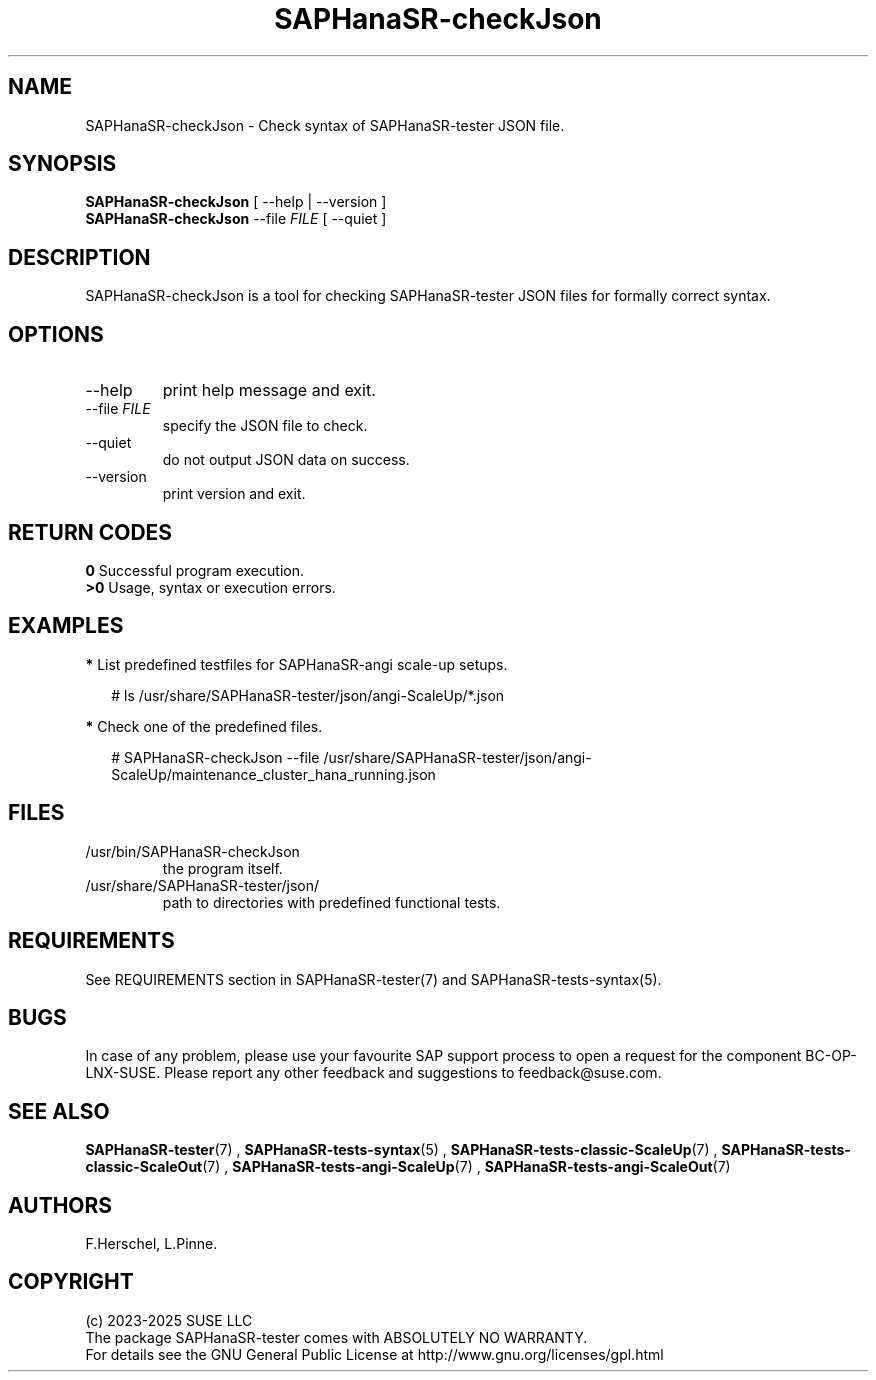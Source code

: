 .\" Version: 1.2
.\"
.TH SAPHanaSR-checkJson 8 "26 Nov 2024" "" "SAPHanaSR-angi"
.\" TODO SAPHanaSR-testJson ?
.\"
.SH NAME
SAPHanaSR-checkJson \- Check syntax of SAPHanaSR-tester JSON file.
.PP
.\"
.SH SYNOPSIS
.PP
\fBSAPHanaSR-checkJson\fR [ --help | --version ]
.br
\fBSAPHanaSR-checkJson\fR --file \fIFILE\fR [ --quiet ]
.PP
.\"
.SH DESCRIPTION
.PP
SAPHanaSR-checkJson is a tool for checking SAPHanaSR-tester JSON files for
formally correct syntax.
.PP
.\"
.SH OPTIONS
.TP
--help
print help message and exit.
.TP
--file \fIFILE\fP
specify the JSON file to check.
.TP
--quiet
do not output JSON data on success.
.TP
--version
print version and exit.
.PP
.\"
.SH RETURN CODES
.PP
.B 0
Successful program execution.
.br
.B >0
Usage, syntax or execution errors.
.PP
.\"
.PP
.\"
.SH EXAMPLES
.PP
\fB*\fP List predefined testfiles for SAPHanaSR-angi scale-up setups.
.PP
.RS 2 
# ls /usr/share/SAPHanaSR-tester/json/angi-ScaleUp/*.json
.RE
.PP
\fB*\fP Check one of the predefined files.
.PP
.RS 2 
# SAPHanaSR-checkJson --file /usr/share/SAPHanaSR-tester/json/angi-ScaleUp/maintenance_cluster_hana_running.json
.RE
.PP
.\"
.SH FILES
.TP
/usr/bin/SAPHanaSR-checkJson
the program itself.
.TP
/usr/share/SAPHanaSR-tester/json/
path to directories with predefined functional tests.
.PP
.\"
.SH REQUIREMENTS
.PP
See REQUIREMENTS section in SAPHanaSR-tester(7) and SAPHanaSR-tests-syntax(5).
.PP
.\"
.SH BUGS
.PP
In case of any problem, please use your favourite SAP support process to open
a request for the component BC-OP-LNX-SUSE.
Please report any other feedback and suggestions to feedback@suse.com.
.PP
.\"
.SH SEE ALSO
.PP
\fBSAPHanaSR-tester\fP(7) , \fBSAPHanaSR-tests-syntax\fP(5) ,
\fBSAPHanaSR-tests-classic-ScaleUp\fP(7) , \fBSAPHanaSR-tests-classic-ScaleOut\fP(7) ,
\fBSAPHanaSR-tests-angi-ScaleUp\fP(7) , \fBSAPHanaSR-tests-angi-ScaleOut\fP(7)
.PP
.\"
.SH AUTHORS
.PP
F.Herschel, L.Pinne.
.PP
.\"
.SH COPYRIGHT
.PP
(c) 2023-2025 SUSE LLC
.br
The package SAPHanaSR-tester comes with ABSOLUTELY NO WARRANTY.
.br
For details see the GNU General Public License at
http://www.gnu.org/licenses/gpl.html
.\"

